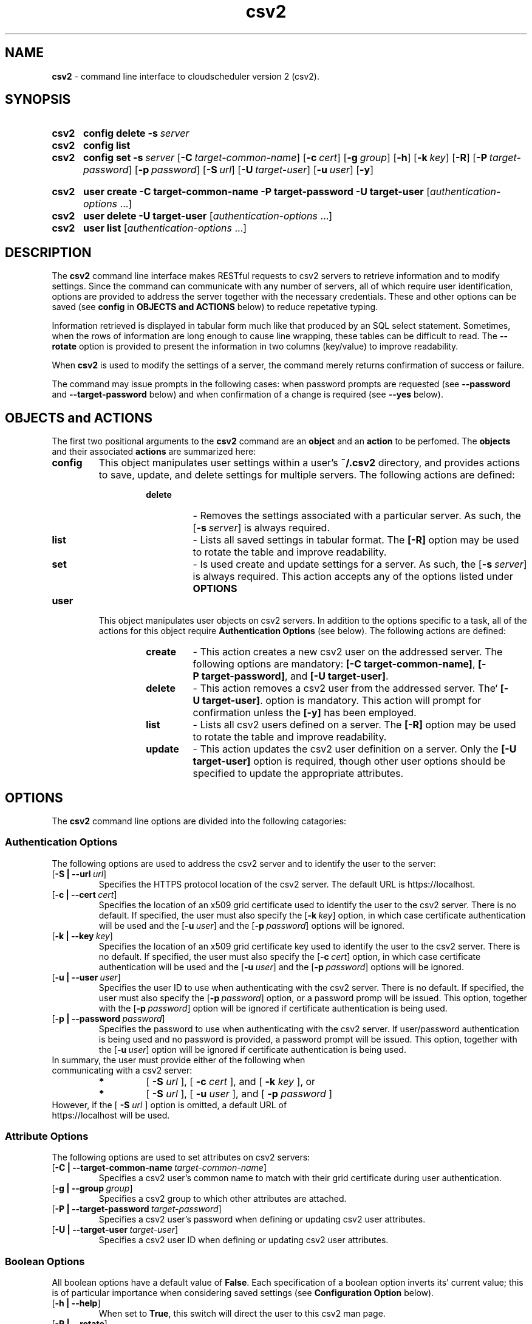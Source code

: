 .ig
csv2.man

Copyright (C) 2018
University of Victoria
Written in 2018 by Colin Leavett-Brown <crlb@uvic.ca>

Permission is granted to copy, distribute and/or modify this document
under the terms of the GNU Free Documentation License, Version 1.3 or
any later version published by the Free Software Foundation; with the
Invariant Sections being this .ig-section and AUTHOR, with no
Front-Cover Texts, and with no Back-Cover Texts.

..
.
.
.\" --------------------------------------------------------------------
.\" Environment variable
.de EnvVar
.  SM
.  BR \%\\$1 \\$2
..
.\" --------------------------------------------------------------------
.\" `char or string'
.de Quoted
.  ft CR
\[oq]\\$*\[cq]
.  ft
..
.
.\" --------------------------------------------------------------------
.\" Title
.\" --------------------------------------------------------------------
.
.TH csv2 1 "28 February 2018" "cloudscheduler version 2"
.SH NAME
\fBcsv2\fP \- command line interface to cloudscheduler version 2 (csv2).
.
.
.\" --------------------------------------------------------------------
.SH SYNOPSIS
.\" --------------------------------------------------------------------
.
.SY csv2
.B config
.B delete
.BI \-s\  server
.
.SY csv2
.B config
.B list
.
.SY csv2
.B config
.B set
.BI \-s\  server
.OP \-C target-common-name
.OP \-c cert
.OP \-g group
.OP \-h
.OP \-k key
.OP \-R
.OP \-P target-password
.OP \-p password
.OP \-S url
.OP \-U target-user
.OP \-u user
.OP \-y
.

.SY csv2
.B user
.B create
.BI \-C\ target-common-name
.BI \-P\ target-password
.BI \-U\ target-user
.RI [ authentication-options\~ .\|.\|.]
.
.SY csv2
.B user
.B delete
.BI \-U\ target-user
.RI [ authentication-options\~ .\|.\|.]
.
.SY csv2
.B user
.B list
.RI [ authentication-options\~ .\|.\|.]
.

.YS
.
.
.\" --------------------------------------------------------------------
.SH DESCRIPTION
.\" --------------------------------------------------------------------
.
The \fBcsv2\fP command line interface makes RESTful requests to csv2 servers to retrieve information and to modify settings.
Since the command can communicate with any number of servers, all of which require user identification, options are provided to address the server together with the necessary credentials.
These and other options can be saved (see \fBconfig\fP in \fBOBJECTS and ACTIONS\fP below) to reduce repetative typing.

Information retrieved is displayed in tabular form much like that produced by an SQL select statement.
Sometimes, when the rows of information are long enough to cause line wrapping, these tables can be difficult to read.
The \fB--rotate\fP option is provided to present the information in two columns (key/value) to improve readability. 

When \fBcsv2\fP is used to modify the settings of a server, the command merely returns confirmation of success or failure.

The command may issue prompts in the following cases: when password prompts are requested (see \fB--password\fP and \fB--target-password\fP below) and when confirmation of a change is required (see \fB--yes\fP below).

.
.
.\" --------------------------------------------------------------------
.SH OBJECTS and ACTIONS
.\" --------------------------------------------------------------------
.P
The first two positional arguments to the \fBcsv2\fP command are  an \fBobject\fP 
and an \fBaction\fP to be perfomed.
The \fBobjects\fP and their associated \fBactions\fP are summarized here:
.

.TP
.BI config
This object manipulates user settings within a user's 
.B \:~/.csv2
directory, and provides actions to save, update, and delete settings for multiple servers.
The following actions are defined:
.
.RS
.RS
.TP
.BI delete
- Removes the settings associated with a particular server. 
As such, the 
.OP \-s server
is always required.
.
.TP
.BI list
- Lists all saved settings in tabular format.
The \fB[\-R]\fP option may be used to rotate the table and improve readability.
.
.TP
.BI set
- Is used create and update settings for a server. 
As such, the 
.OP \-s server
is always required.
This action accepts any of the options listed under \fBOPTIONS\fP
.
.
.RE
.RE
.TP
.BI user
This object manipulates user objects on csv2 servers. 
In addition to the options specific to a task, all of the actions for this 
object require \fBAuthentication Options\fP (see below).
The following actions are defined:
.
.
.RS
.RS
.TP
.BI create
- This action creates a new csv2 user on the addressed server.
The following options are mandatory:
\fB[\-C\ target-common-name]\fP,
\fB[\-P\ target-password]\fP, and
\fB[\-U\ target-user]\fP.
.
.TP
.BI delete
- This action removes a csv2 user from the addressed server.
The`
\fB[\-U\ target-user]\fP.
option is mandatory.
This action will prompt for confirmation unless the \fB[-y]\fP has been employed.
.
.TP
.BI list
- Lists all csv2 users defined on a server.
The \fB[\-R]\fP option may be used to rotate the table and improve readability.
.
.TP
.BI update
- This action updates the csv2 user definition on a server. 
Only the \fB[-U target-user]\fP option is required, though other user options should be specified 
to update the appropriate attributes.
.

.
.
.\" --------------------------------------------------------------------
.SH OPTIONS
.\" --------------------------------------------------------------------
.P
The \fBcsv2\fP command line options are divided into the following catagories: 
.
.\" --------------------------------------------------------------------
.SS Authentication Options
.\" --------------------------------------------------------------------
.
The following options are used to address the csv2 server and to identify the user to the server:
.
.TP
.OP \-S\ \:|\ --url url
Specifies the HTTPS protocol location of the csv2 server. The default URL is https://localhost.
.
.TP
.OP \-c\ \:|\ --cert cert
Specifies the location of an x509 grid certificate used to identify the user to the csv2 server.
There is no default.
If specified, the user must also specify the 
.OP \-k key
option, in which case certificate authentication will be used and the
.OP \-u user
and the
.OP \-p password
options will be ignored.
.
.TP
.OP \-k\ \:|\ --key key
Specifies the location of an x509 grid certificate key used to identify the user to the csv2 server.
There is no default.
If specified, the user must also specify the 
.OP \-c cert
option, in which case certificate authentication will be used and the
.OP \-u user
and the
.OP \-p password
options will be ignored.
.
.TP
.OP \-u\ \:|\ --user user
Specifies the user ID to use when authenticating with the csv2 server.
There is no default.
If specified, the user must also specify the 
.OP \-p password
option, or a password promp will be issued.
This option, together with the
.OP \-p password
option will be ignored if certificate authentication is being used.
.
.TP
.OP \-p\ \:|\ --password password
Specifies the password to use when authenticating with the csv2 server.
If user/password authentication is being used and no password is provided, a password prompt will be issued.
This option, together with the
.OP \-u user
option will be ignored if certificate authentication is being used.
.
.TP
In summary, the user must provide either of the following when communicating with a csv2 server:
.
.RS
.TP
.BI *
[ \fB\:-S\fP \fIurl\fP ], [ \fB\:-c\fP \fIcert\fP ], and [ \fB\:-k\fP \fIkey\fP ], or
.TP
.BI *
[ \fB\:-S\fP \fIurl\fP ], [ \fB\:-u\fP \fIuser\fP ], and [ \fB\:-p\fP \fIpassword\fP ]
.RE
.
.
.TP
However, if the [ \fB\-S\fP \fIurl\fP ] option is omitted, a default URL of https://localhost will be used.
.
.\" --------------------------------------------------------------------
.SS Attribute Options
.\" --------------------------------------------------------------------
.
The following options are used to set attributes on  csv2 servers:
.
.TP
.OP \-C\ \:|\ --target-common-name target-common-name
Specifies a csv2 user's common name to match with their grid certificate during user authentication.
.
.TP
.OP \-g\ \:|\ --group group
Specifies a csv2 group to which other attributes are attached.
.
.TP
.OP \-P\ \:|\ --target-password target-password
Specifies a csv2 user's password when defining or updating csv2 user attributes.
.
.TP
.OP \-U\ \:|\ --target-user target-user
Specifies a csv2 user ID when defining or updating csv2 user attributes.
.
.
.\" --------------------------------------------------------------------
.SS Boolean Options
.\" --------------------------------------------------------------------
.
All boolean options have a default value of \fBFalse\fP. Each specification of a boolean option
inverts its' current value; this is of particular importance when considering saved 
settings (see \fBConfiguration Option\fP below).
.
.TP
.OP \-h\ \:|\ --help
When set to \fBTrue\fP, this switch will direct the user to this csv2 man page.
.
.TP
.OP \-R\ \:|\ --rotate
This option determines the orientation of output tables.
Many queries result in tables with many columns which can be difficult to read when line wrapping occurs.
When set to \fBTrue\fP, this switch will present tables in two columns of key/value pairs.
.
.TP
.OP \-y\ \:|\ --yes
This option determines whether confirmation of specific actions are required (see specific \fBobject/action\fP for applicability).
When set to \fBFalse\fP, actions requiring confirmation will issue prompts and will only continue with a repons of \fByes\fP. When set to \fBTrue\fP, no confirmation prompts will be issued and actions will assume confirmation has already been given.
.
.\" --------------------------------------------------------------------
.SS Configuration Option
.\" --------------------------------------------------------------------
.
All of the above options can be saved as a collection of settings for one or more servers.
Saved settings can be unset by specifying a value of a single dash ("-").
However, no boolean value can be unset. Instead, boolean values can be inverted by repetative specification, like a toggle switch.
By default, a \fBdefault\fP server settings collection is created with minimal options if it doesn't already exist
because it is required during option processing which proceeds as follows:
.
.RS
.TP
.BI *
All command line arguments are scanned and saved in a temporary dictionary.
.
.TP
.BI *
If the [ \fB\:-s\fP \fIserver\fP ] option is present, the specified server settings are loaded into the current command settings.
Otherwise, the \fBdefault\fP server settings are loaded into the current command settings.
.
.TP
.BI *
The remaining command line options are applied to the current command settings.
.
.TP
.BI *
Control is then passed to the current \fBobject/action\fP.
.RE
.
.TP
There is only one configuration option as follows:
.
.TP
.OP \-s\ \:|\ --server server
Specifies the server settings to be loaded during option processing.
If omitted, the \fBdefault\fP server settings collection is loaded.
When used with the \fBcsv2 config set\fP command, this parameter causes
all current options and settings for the specified server to be written to the 
user's home directory at \fB\:~/.csv2/<server>/settings.yaml\fP.
.
.\" --------------------------------------------------------------------
.SH EXAMPLES
.\" --------------------------------------------------------------------
.
.BI 1.
Configure the default server location, authenticate using my user ID, but always prompt for
passwords, even when setting up new user passwords. When I query attributes, I would like tables
rotated.
.
.RS
.TP
csv2 config set -s default -S https://csv2.heprc.uvic.ca -u crlb -P . -R
.RE
.
.TP
.BI 2.
Configure a second server to use certificate authentication.
.
.RS
.TP
csv2 config set -s belle -S https://bellecs.heprc.uvic.ca -c ~/grid-security/usercert.pem
-k ~/grid-security/userkey.pem -P . -R
.RE
.
.TP
.BI 3.
Query the csv2 users on csv2 and on belle. The command will prompt for my password for csv2 but not for belle.
.
.RS
.TP
csv2 user list
.TP
csv2 user list -s belle
.RE
.
.
.TP
.BI 4.
Create a new csv2 user on belle. The command will prompt for the new (target) user's password.
.
.RS
.TP
csv2 user create -s belle -U fishy -C 'fish and chips'
.RE
.
